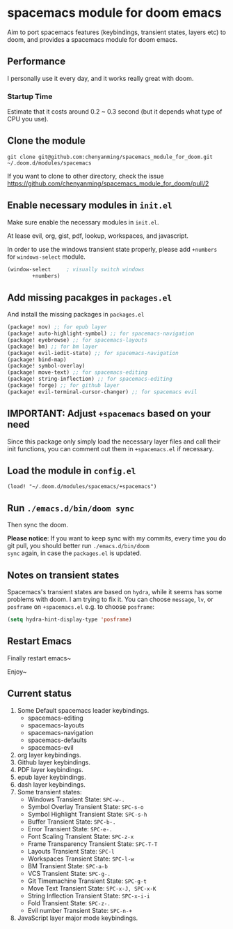 * spacemacs module for doom emacs

Aim to port spacemacs features (keybindings, transient states, layers etc) to
doom, and provides a spacemacs module for doom emacs.

** Performance
I personally use it every day, and it works really great with doom.

*** Startup Time
Estimate that it costs around 0.2 ~ 0.3 second (but it depends what type of CPU you use).

** Clone the module
~git clone git@github.com:chenyanming/spacemacs_module_for_doom.git ~/.doom.d/modules/spacemacs~

If you want to clone to other directory, check the issue
https://github.com/chenyanming/spacemacs_module_for_doom/pull/2

** Enable necessary modules in ~init.el~
Make sure enable the necessary modules in ~init.el~.

At lease evil, org, gist, pdf, lookup, workspaces, and javascript.

In order to use the windows transient state properly, please add ~+numbers~ for
~windows-select~ module.
#+BEGIN_SRC emacs-lisp
(window-select     ; visually switch windows
        +numbers)
#+END_SRC

** Add missing pacakges in ~packages.el~
And install the missing packages in ~packages.el~

#+BEGIN_SRC emacs-lisp
(package! nov) ;; for epub layer
(package! auto-highlight-symbol) ;; for spacemacs-navigation
(package! eyebrowse) ;; for spacemacs-layouts
(package! bm) ;; for bm layer
(package! evil-iedit-state) ;; for spacemacs-navigation
(package! bind-map)
(package! symbol-overlay)
(package! move-text) ;; for spacemacs-editing
(package! string-inflection) ;; for spacemacs-editing
(package! forge) ;; for github layer
(package! evil-terminal-cursor-changer) ;; for spacemacs evil
#+END_SRC
** IMPORTANT: Adjust ~+spacemacs~ based on your need
Since this package only simply load the necessary layer files and call their init functions, you can comment out
them in ~+spacemacs.el~ if necessary.

** Load the module in ~config.el~
~(load! "~/.doom.d/modules/spacemacs/+spacemacs")~

** Run ~./emacs.d/bin/doom sync~
Then sync the doom.

*Please notice*:
If you want to keep sync with my commits, every time you do git pull, you should better run ~./emacs.d/bin/doom
sync~ again, in case the ~packages.el~ is updated.

** Notes on transient states
Spacemacs's transient states are based on ~hydra~, while it seems has some
problems with doom. I am trying to fix it.
You can choose ~message~, ~lv~, or ~posframe~ on ~+spacemacs.el~
e.g. to choose ~posframe~:
#+BEGIN_SRC emacs-lisp
(setq hydra-hint-display-type 'posframe)
#+END_SRC


** Restart Emacs
Finally restart emacs~

Enjoy~

** Current status
1. Some Default spacemacs leader keybindings.
   - spacemacs-editing
   - spacemacs-layouts
   - spacemacs-navigation
   - spacemacs-defaults
   - spacemacs-evil
2. org layer keybindings.
3. Github layer keybindings.
4. PDF layer keybindings.
5. epub layer keybindings.
6. dash layer keybindings.
7. Some transient states:
   - Windows Transient State: ~SPC-w-.~
   - Symbol Overlay Transient State: ~SPC-s-o~
   - Symbol Highlight Transient State: ~SPC-s-h~
   - Buffer Transient State: ~SPC-b-.~
   - Error Transient State: ~SPC-e-.~
   - Font Scaling Transient State: ~SPC-z-x~
   - Frame Transparency Transient State: ~SPC-T-T~
   - Layouts Transient State: ~SPC-l~
   - Workspaces Transient State: ~SPC-l-w~
   - BM Transient State: ~SPC-a-b~
   - VCS Transient State: ~SPC-g-.~
   - Git Timemachine Transient State: ~SPC-g-t~
   - Move Text Transient State: ~SPC-x-J, SPC-x-K~
   - String Inflection Transient State: ~SPC-x-i-i~
   - Fold Transient State: ~SPC-z-.~
   - Evil number Transient State: ~SPC-n-+~
8. JavaScript layer major mode keybindings.
